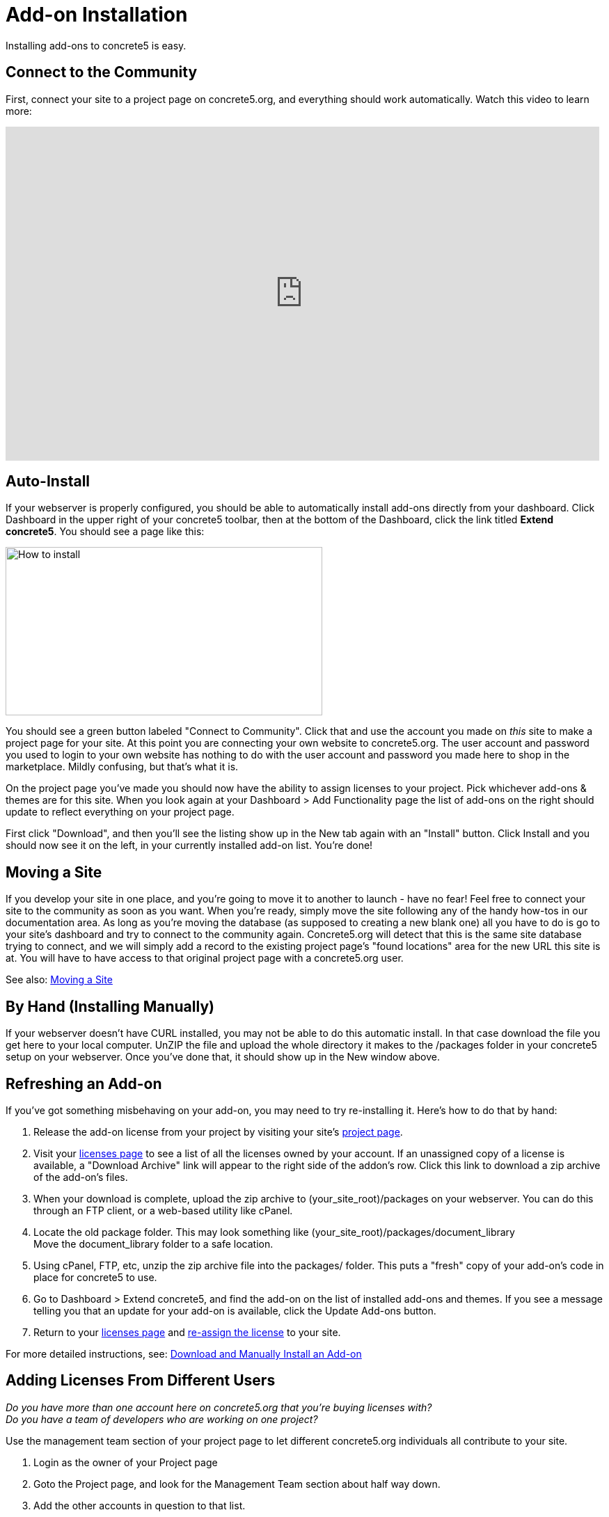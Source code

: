 [[installation_addon]]
= Add-on Installation

Installing add-ons to concrete5 is easy.

== Connect to the Community

First, connect your site to a project page on concrete5.org, and everything should work automatically.
Watch this video to learn more:

video::GV77-8_LLog[youtube, width=853, height=480]

== Auto-Install

If your webserver is properly configured, you should be able to automatically install add-ons directly from your dashboard.
Click Dashboard in the upper right of your concrete5 toolbar, then at the bottom of the Dashboard, click the link titled **Extend concrete5**.
You should see a page like this:

image:howto-install.png[alt="How to install", title="How to install", width=455, height=242]

You should see a green button labeled "Connect to Community".
Click that and use the account you made on _this_ site to make a project page for your site.
At this point you are connecting your own website to concrete5.org.
The user account and password you used to login to your own website has nothing to do with the user account and password you made here to shop in the marketplace.
Mildly confusing, but that's what it is.

On the project page you've made you should now have the ability to assign licenses to your project.
Pick whichever add-ons & themes are for this site.
When you look again at your Dashboard > Add Functionality page the list of add-ons on the right should update to reflect everything on your project page.

First click "Download", and then you'll see the listing show up in the New tab again with an "Install" button.
Click Install and you should now see it on the left, in your currently installed add-on list.
You're done!

== Moving a Site

If you develop your site in one place, and you're going to move it to another to launch - have no fear!
Feel free to connect your site to the community as soon as you want.
When you're ready, simply move the site following any of the handy how-tos in our documentation area.
As long as you're moving the database (as supposed to creating a new blank one) all you have to do is go to your site's dashboard and try to connect to the community again.
Concrete5.org will detect that this is the same site database trying to connect, and we will simply add a record to the existing project page's "found locations" area for the new URL this site is at.
You will have to have access to that original project page with a concrete5.org user.

See also: link:/documentation/developers/5.6/installation/moving_a_site/[Moving a Site]

== By Hand (Installing Manually)

If your webserver doesn't have CURL installed, you may not be able to do this automatic install.
In that case download the file you get here to your local computer.
UnZIP the file and upload the whole directory it makes to the /packages folder in your concrete5 setup on your webserver.
Once you've done that, it should show up in the New window above.

== Refreshing an Add-on

If you've got something misbehaving on your add-on, you may need to try re-installing it.
Here's how to do that by hand:

. Release the add-on license from your project by visiting your site's http://www.concrete5.org/profile/projects/[project page].
. Visit your http://www.concrete5.org/profile/orders/[licenses page] to see a list of all the licenses owned by your account.
  If an unassigned copy of a license is available, a "Download Archive" link will appear to the right side of the addon's row.
  Click this link to download a zip archive of the add-on's files.
. When your download is complete, upload the zip archive to (your_site_root)/packages on your webserver.
  You can do this through an FTP client, or a web-based utility like cPanel.
. Locate the old package folder.
  This may look something like (your_site_root)/packages/document_library +
  Move the document_library folder to a safe location.
. Using cPanel, FTP, etc, unzip the zip archive file into the packages/ folder.
  This puts a "fresh" copy of your add-on's code in place for concrete5 to use.
. Go to Dashboard > Extend concrete5, and find the add-on on the list of installed add-ons and themes.
  If you see a message telling you that an update for your add-on is available, click the Update Add-ons button.
. Return to your http://www.concrete5.org/profile/orders/[licenses page] and link:/documentation/how-tos/designers/assign-a-license-to-a-project/[re-assign the license] to your site.

For more detailed instructions, see: link:/documentation/how-tos/editors/download-manual-install-addon/[Download and Manually Install an Add-on]

== Adding Licenses From Different Users

_Do you have more than one account here on concrete5.org that you're buying licenses with?_ +
_Do you have a team of developers who are working on one project?_

Use the management team section of your project page to let different concrete5.org individuals all contribute to your site.

. Login as the owner of your Project page
. Goto the Project page, and look for the Management Team section about half way down.
. Add the other accounts in question to that list.
. Login with your other account to concrete5.org
. Now your second account should be able to see the project page and assign licenses which will be automatically available for install on your site through Add Functionality.

See also: link:http://www.concrete5.org/documentation/how-tos/designers/add-licenses-from-multiple-user-accounts-to-a-single-project/[Add Licenses from Multiple User Accounts to a Single Project]
